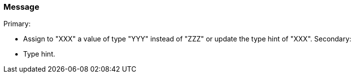 === Message

Primary:

* Assign to "XXX" a value of type "YYY" instead of "ZZZ" or update the type hint of "XXX".
Secondary:

* Type hint.

